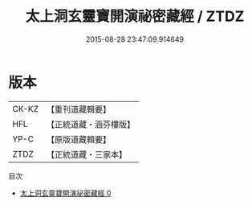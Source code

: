 #+TITLE: 太上洞玄靈寶開演祕密藏經 / ZTDZ

#+DATE: 2015-08-28 23:47:09.914649
* 版本
 |     CK-KZ|【重刊道藏輯要】|
 |       HFL|【正統道藏・涵芬樓版】|
 |      YP-C|【原版道藏輯要】|
 |      ZTDZ|【正統道藏・三家本】|
目次
 - [[file:KR5b0013_000.txt][太上洞玄靈寶開演祕密藏經 0]]

